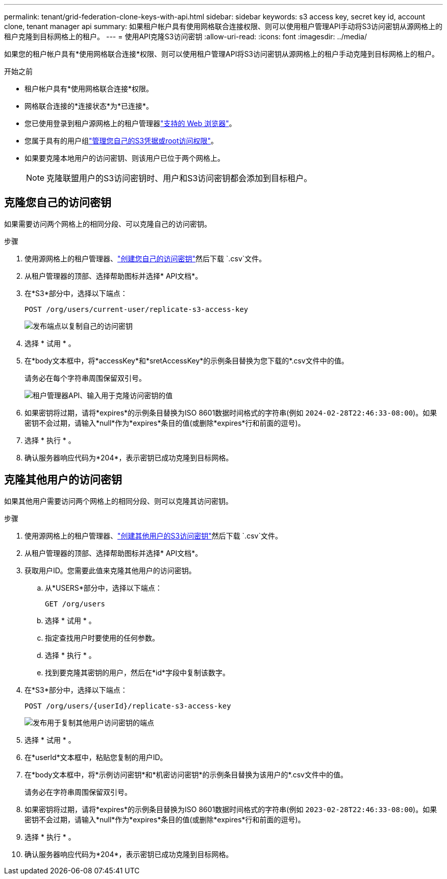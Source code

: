 ---
permalink: tenant/grid-federation-clone-keys-with-api.html 
sidebar: sidebar 
keywords: s3 access key, secret key id, account clone, tenant manager api 
summary: 如果租户帐户具有使用网格联合连接权限、则可以使用租户管理API手动将S3访问密钥从源网格上的租户克隆到目标网格上的租户。 
---
= 使用API克隆S3访问密钥
:allow-uri-read: 
:icons: font
:imagesdir: ../media/


[role="lead"]
如果您的租户帐户具有*使用网格联合连接*权限、则可以使用租户管理API将S3访问密钥从源网格上的租户手动克隆到目标网格上的租户。

.开始之前
* 租户帐户具有*使用网格联合连接*权限。
* 网格联合连接的*连接状态*为*已连接*。
* 您已使用登录到租户源网格上的租户管理器link:../admin/web-browser-requirements.html["支持的 Web 浏览器"]。
* 您属于具有的用户组link:tenant-management-permissions.html["管理您自己的S3凭据或root访问权限"]。
* 如果要克隆本地用户的访问密钥、则该用户已位于两个网格上。
+

NOTE: 克隆联盟用户的S3访问密钥时、用户和S3访问密钥都会添加到目标租户。





== 克隆您自己的访问密钥

如果需要访问两个网格上的相同分段、可以克隆自己的访问密钥。

.步骤
. 使用源网格上的租户管理器、link:creating-your-own-s3-access-keys.html["创建您自己的访问密钥"]然后下载 `.csv`文件。
. 从租户管理器的顶部、选择帮助图标并选择* API文档*。
. 在*S3*部分中，选择以下端点：
+
`POST /org/users/current-user/replicate-s3-access-key`

+
image::../media/grid-federation-post-current-user-replicate.png[发布端点以复制自己的访问密钥]

. 选择 * 试用 * 。
. 在*body文本框中，将*accessKey*和*sretAccessKey*的示例条目替换为您下载的*.csv文件中的值。
+
请务必在每个字符串周围保留双引号。

+
image::../media/grid-federation-clone-access-key.png[租户管理器API、输入用于克隆访问密钥的值]

. 如果密钥将过期，请将*expires*的示例条目替换为ISO 8601数据时间格式的字符串(例如 `2024-02-28T22:46:33-08:00`)。如果密钥不会过期，请输入*null*作为*expires*条目的值(或删除*expires*行和前面的逗号)。
. 选择 * 执行 * 。
. 确认服务器响应代码为*204*，表示密钥已成功克隆到目标网格。




== 克隆其他用户的访问密钥

如果其他用户需要访问两个网格上的相同分段、则可以克隆其访问密钥。

.步骤
. 使用源网格上的租户管理器、link:creating-another-users-s3-access-keys.html["创建其他用户的S3访问密钥"]然后下载 `.csv`文件。
. 从租户管理器的顶部、选择帮助图标并选择* API文档*。
. 获取用户ID。您需要此值来克隆其他用户的访问密钥。
+
.. 从*USERS*部分中，选择以下端点：
+
`GET /org/users`

.. 选择 * 试用 * 。
.. 指定查找用户时要使用的任何参数。
.. 选择 * 执行 * 。
.. 找到要克隆其密钥的用户，然后在*id*字段中复制该数字。


. 在*S3*部分中，选择以下端点：
+
`POST /org/users/{userId}/replicate-s3-access-key`

+
image::../media/grid-federation-post-other-user.png[发布用于复制其他用户访问密钥的端点]

. 选择 * 试用 * 。
. 在*userId*文本框中，粘贴您复制的用户ID。
. 在*body文本框中，将*示例访问密钥*和*机密访问密钥*的示例条目替换为该用户的*.csv文件中的值。
+
请务必在字符串周围保留双引号。

. 如果密钥将过期，请将*expires*的示例条目替换为ISO 8601数据时间格式的字符串(例如 `2023-02-28T22:46:33-08:00`)。如果密钥不会过期，请输入*null*作为*expires*条目的值(或删除*expires*行和前面的逗号)。
. 选择 * 执行 * 。
. 确认服务器响应代码为*204*，表示密钥已成功克隆到目标网格。

